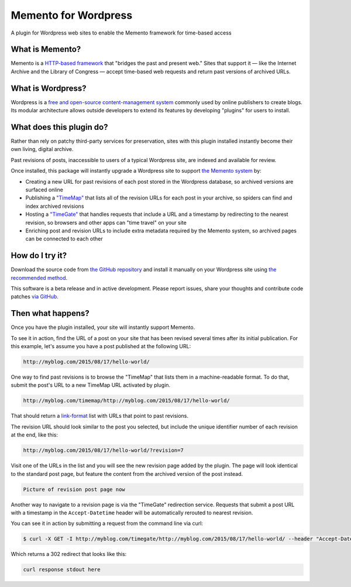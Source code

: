Memento for Wordpress
=====================

.. image:: _static/plugin-logo.png
    :alt: Memento for Wordpress logo

A plugin for Wordpress web sites to enable the Memento framework for time-based access

What is Memento?
----------------

Memento is a `HTTP-based framework <http://mementoweb.org/guide/rfc/>`_
that "bridges the past and present web." Sites that support it — like the
Internet Archive and the Library of Congress — accept time-based web requests
and return past versions of archived URLs.

What is Wordpress?
------------------

Wordpress is a `free and open-source content-management system <https://en.wikipedia.org/wiki/WordPress>`_
commonly used by online publishers to create blogs. Its modular architecture allows outside
developers to extend its features by developing "plugins" for users to install.

What does this plugin do?
-------------------------

Rather than rely on patchy third-party services for preservation, sites with
this plugin installed instantly become their own living, digital archive.

Past revisions of posts, inaccessible to users of a typical Wordpress site,
are indexed and available for review.

Once installed, this package will instantly upgrade a Wordpress site to
support `the Memento system <http://www.mementoweb.org/guide/quick-intro/>`_ by:

* Creating a new URL for past revisions of each post stored in the Wordpress database, so archived versions are surfaced online
* Publishing a `"TimeMap" <http://mementoweb.org/guide/rfc/#Pattern6>`_ that lists all of the revision URLs for each post in your archive, so spiders can find and index archived revisions
* Hosting a `"TimeGate" <http://mementoweb.org/guide/rfc/#component-1.2>`_ that handles requests that include a URL and a timestamp by redirecting to the nearest revision, so browsers and other apps can "time travel" on your site
* Enriching post and revision URLs to include extra metadata required by the Memento system, so archived pages can be connected to each other

How do I try it?
----------------

Download the source code from `the GitHub repository <https://github.com/pastpages/wordpress-memento-plugin>`_
and install it manually on your Wordpress site using `the recommended method <https://codex.wordpress.org/Managing_Plugins#Manual_Plugin_Installation>`_.

This software is a beta release and in active development. Please report issues,
share your thoughts and contribute code patches `via GitHub <https://github.com/pastpages/wordpress-memento-plugin/issues>`_.

Then what happens?
------------------

Once you have the plugin installed, your site will instantly support Memento.

To see it in action, find the URL of a post on your site that has been revised several times
after its initial publication. For this example, let's assume you have a post published at the following URL:

.. code:: bash

    http://myblog.com/2015/08/17/hello-world/

One way to find past revisions is to browse the "TimeMap" that lists them in a machine-readable format.
To do that, submit the post's URL to a new TimeMap URL activated by plugin.

.. code:: bash

    http://myblog.com/timemap/http://myblog.com/2015/08/17/hello-world/

That should return a `link-format <http://tools.ietf.org/html/rfc5988>`_ list with URLs that point to past revisions.

.. code:: xml
    TimeMap example code goes here.

The revision URL should look similar to the post you selected, but include the unique identifier number of
each revision at the end, like this:

.. code:: bash

    http://myblog.com/2015/08/17/hello-world/?revision=7

Visit one of the URLs in the list and you will see the new revision page added by the plugin.
The page will look identical to the standard post page, but feature the content from the archived
version of the post instead.

.. code:: bash

    Picture of revision post page now

Another way to navigate to a revision page is via the "TimeGate" redirection service.
Requests that submit a post URL with a timestamp in the ``Accept-Datetime`` header will be automatically
rerouted to nearest revision.

You can see it in action by submitting a request from the command line via curl:

.. code:: bash

    $ curl -X GET -I http://myblog.com/timegate/http://myblog.com/2015/08/17/hello-world/ --header "Accept-Datetime: Mon, 27 July 2015 01:00:00 GMT"

Which returns a 302 redirect that looks like this:

.. code:: bash

    curl response stdout here
